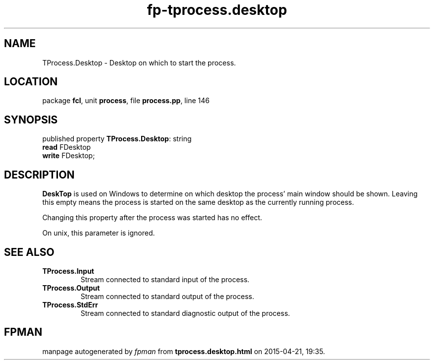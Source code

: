 .\" file autogenerated by fpman
.TH "fp-tprocess.desktop" 3 "2014-03-14" "fpman" "Free Pascal Programmer's Manual"
.SH NAME
TProcess.Desktop - Desktop on which to start the process.
.SH LOCATION
package \fBfcl\fR, unit \fBprocess\fR, file \fBprocess.pp\fR, line 146
.SH SYNOPSIS
published property \fBTProcess.Desktop\fR: string
  \fBread\fR FDesktop
  \fBwrite\fR FDesktop;
.SH DESCRIPTION
\fBDeskTop\fR is used on Windows to determine on which desktop the process' main window should be shown. Leaving this empty means the process is started on the same desktop as the currently running process.

Changing this property after the process was started has no effect.

On unix, this parameter is ignored.


.SH SEE ALSO
.TP
.B TProcess.Input
Stream connected to standard input of the process.
.TP
.B TProcess.Output
Stream connected to standard output of the process.
.TP
.B TProcess.StdErr
Stream connected to standard diagnostic output of the process.

.SH FPMAN
manpage autogenerated by \fIfpman\fR from \fBtprocess.desktop.html\fR on 2015-04-21, 19:35.

